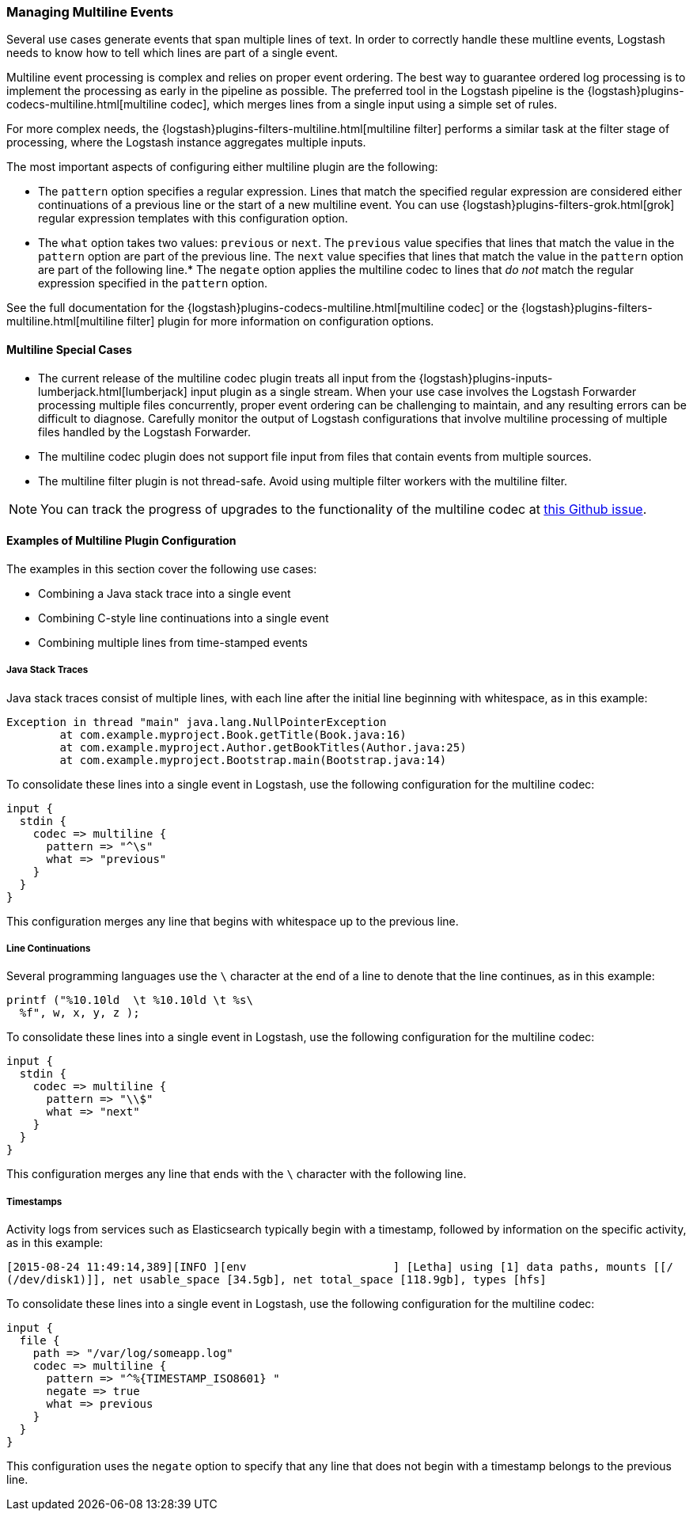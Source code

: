 [[multiline]]
=== Managing Multiline Events

Several use cases generate events that span multiple lines of text. In order to correctly handle these multline events, 
Logstash needs to know how to tell which lines are part of a single event.

Multiline event processing is complex and relies on proper event ordering. The best way to guarantee ordered log 
processing is to implement the processing as early in the pipeline as possible. The preferred tool in the Logstash 
pipeline is the {logstash}plugins-codecs-multiline.html[multiline codec], which merges lines from a single input using 
a simple set of rules.

For more complex needs, the {logstash}plugins-filters-multiline.html[multiline filter] performs a similar task at the 
filter stage of processing, where the Logstash instance aggregates multiple inputs.

The most important aspects of configuring either multiline plugin are the following:

* The `pattern` option specifies a regular expression. Lines that match the specified regular expression are considered 
either continuations of a previous line or the start of a new multiline event. You can use 
{logstash}plugins-filters-grok.html[grok] regular expression templates with this configuration option.
* The `what` option takes two values: `previous` or `next`. The `previous` value specifies that lines that match the 
value in the `pattern` option are part of the previous line. The `next` value specifies that lines that match the value 
in the `pattern` option are part of the following line.* The `negate` option applies the multiline codec to lines that 
_do not_ match the regular expression specified in the `pattern` option.

See the full documentation for the {logstash}plugins-codecs-multiline.html[multiline codec] or the 
{logstash}plugins-filters-multiline.html[multiline filter] plugin for more information on configuration options.

==== Multiline Special Cases

* The current release of the multiline codec plugin treats all input from the 
{logstash}plugins-inputs-lumberjack.html[lumberjack] input plugin as a single stream. When your use case involves the 
Logstash Forwarder processing multiple files concurrently, proper event ordering can be challenging to maintain, and 
any resulting errors can be difficult to diagnose. Carefully monitor the output of Logstash configurations that involve 
multiline processing of multiple files handled by the Logstash Forwarder.

* The multiline codec plugin does not support file input from files that contain events from multiple sources.

* The multiline filter plugin is not thread-safe. Avoid using multiple filter workers with the multiline filter.

NOTE: You can track the progress of upgrades to the functionality of the multiline codec at 
https://github.com/logstash-plugins/logstash-codec-multiline/issues/10[this Github issue].

==== Examples of Multiline Plugin Configuration

The examples in this section cover the following use cases:

* Combining a Java stack trace into a single event
* Combining C-style line continuations into a single event
* Combining multiple lines from time-stamped events

===== Java Stack Traces

Java stack traces consist of multiple lines, with each line after the initial line beginning with whitespace, as in 
this example:

[source,java]
Exception in thread "main" java.lang.NullPointerException
        at com.example.myproject.Book.getTitle(Book.java:16)
        at com.example.myproject.Author.getBookTitles(Author.java:25)
        at com.example.myproject.Bootstrap.main(Bootstrap.java:14)

To consolidate these lines into a single event in Logstash, use the following configuration for the multiline codec:

[source,json]
input {
  stdin {
    codec => multiline {
      pattern => "^\s"
      what => "previous"
    }
  }
}

This configuration merges any line that begins with whitespace up to the previous line.

===== Line Continuations

Several programming languages use the `\` character at the end of a line to denote that the line continues, as in this 
example:

[source,c]
printf ("%10.10ld  \t %10.10ld \t %s\
  %f", w, x, y, z );

To consolidate these lines into a single event in Logstash, use the following configuration for the multiline codec:

[source,json]
input {
  stdin {
    codec => multiline {
      pattern => "\\$"
      what => "next"
    }
  }
}

This configuration merges any line that ends with the `\` character with the following line.

===== Timestamps

Activity logs from services such as Elasticsearch typically begin with a timestamp, followed by information on the 
specific activity, as in this example:

[source,shell]
[2015-08-24 11:49:14,389][INFO ][env                      ] [Letha] using [1] data paths, mounts [[/ 
(/dev/disk1)]], net usable_space [34.5gb], net total_space [118.9gb], types [hfs]

To consolidate these lines into a single event in Logstash, use the following configuration for the multiline codec:

[source,json]
input {
  file {
    path => "/var/log/someapp.log"
    codec => multiline {
      pattern => "^%{TIMESTAMP_ISO8601} "
      negate => true
      what => previous
    }
  }
}

This configuration uses the `negate` option to specify that any line that does not begin with a timestamp belongs to 
the previous line.
